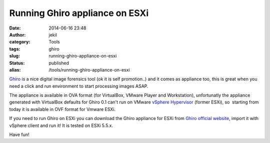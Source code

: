 Running Ghiro appliance on ESXi
###############################
:date: 2014-06-16 23:48
:author: jekil
:category: Tools
:tags: ghiro
:slug: running-ghiro-appliance-on-esxi
:status: published
:alias: /tools/running-ghiro-appliance-on-esxi

`Ghiro <http://www.getghiro.org>`__ is a nice digital image forensics
tool (ok it is self promotion..) and it comes as appliance too, this is
great when you need a click and run environment to start processing
images ASAP.

The appliance is available in OVA format (for VirtualBox, VMware Player
and Workstation), unfortunatly the appliance generated with VirtualBox
defaults for Ghiro 0.1 can't run on VMware `vSphere
Hypervisor <http://www.vmware.com/products/vsphere-hypervisor/>`__
(former ESXi), so  starting from today it is available in OVF format for
Vmware ESXi.

If you need to run Ghiro on ESXi you can download the Ghiro appliance
for ESXi from `Ghiro official
website <http://www.getghiro.org/#download-section>`__, import it with
vSphere client and run it! It is tested on ESXi 5.5.x.

Have fun!
